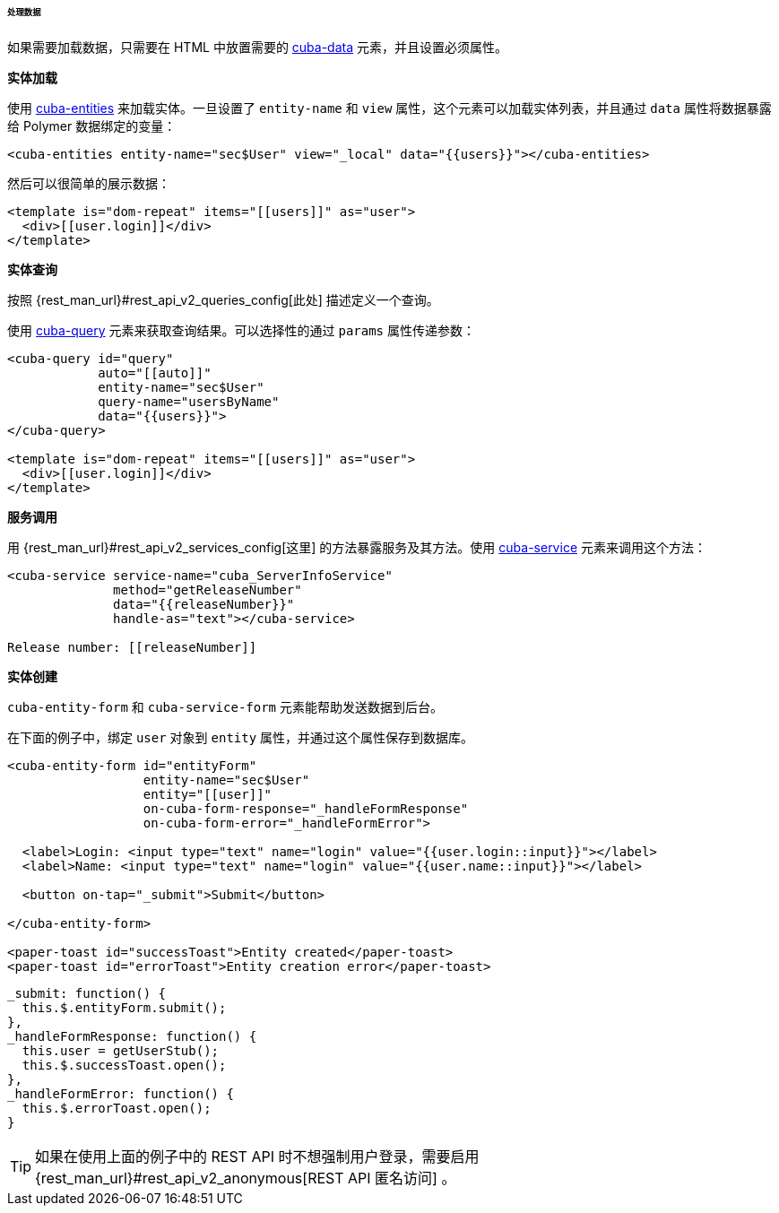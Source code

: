 :sourcesdir: ../../../../../../source

[[polymer_working_with_data]]
====== 处理数据

如果需要加载数据，只需要在 HTML 中放置需要的 https://cuba-elements.github.io/cuba-elements/components/cuba-data/[cuba-data] 元素，并且设置必须属性。

*实体加载*

使用 https://cuba-elements.github.io/cuba-elements/components/cuba-data/#cuba-entities[cuba-entities] 来加载实体。一旦设置了 `entity-name` 和 `view` 属性，这个元素可以加载实体列表，并且通过 `data` 属性将数据暴露给 Polymer 数据绑定的变量：

[source,html]
----
<cuba-entities entity-name="sec$User" view="_local" data="{{users}}"></cuba-entities>
----

然后可以很简单的展示数据：

[source,html]
----
<template is="dom-repeat" items="[[users]]" as="user">
  <div>[[user.login]]</div>
</template>
----


*实体查询*

按照 {rest_man_url}#rest_api_v2_queries_config[此处] 描述定义一个查询。

使用 https://cuba-elements.github.io/cuba-elements/components/cuba-data/#cuba-query[cuba-query] 元素来获取查询结果。可以选择性的通过 `params` 属性传递参数：

[source,html]
----
<cuba-query id="query"
            auto="[[auto]]"
            entity-name="sec$User"
            query-name="usersByName"
            data="{{users}}">
</cuba-query>

<template is="dom-repeat" items="[[users]]" as="user">
  <div>[[user.login]]</div>
</template>
----

*服务调用*

用 {rest_man_url}#rest_api_v2_services_config[这里] 的方法暴露服务及其方法。使用 https://cuba-elements.github.io/cuba-elements/components/cuba-data/#cuba-service[cuba-service] 元素来调用这个方法：

[source,html]
----
<cuba-service service-name="cuba_ServerInfoService"
              method="getReleaseNumber"
              data="{{releaseNumber}}"
              handle-as="text"></cuba-service>

Release number: [[releaseNumber]]
----

*实体创建*

`cuba-entity-form` 和 `cuba-service-form` 元素能帮助发送数据到后台。

在下面的例子中，绑定 `user` 对象到 `entity` 属性，并通过这个属性保存到数据库。

[source,html]
----
<cuba-entity-form id="entityForm"
                  entity-name="sec$User"
                  entity="[[user]]"
                  on-cuba-form-response="_handleFormResponse"
                  on-cuba-form-error="_handleFormError">

  <label>Login: <input type="text" name="login" value="{{user.login::input}}"></label>
  <label>Name: <input type="text" name="login" value="{{user.name::input}}"></label>

  <button on-tap="_submit">Submit</button>

</cuba-entity-form>

<paper-toast id="successToast">Entity created</paper-toast>
<paper-toast id="errorToast">Entity creation error</paper-toast>
----

[source,javascript]
----
_submit: function() {
  this.$.entityForm.submit();
},
_handleFormResponse: function() {
  this.user = getUserStub();
  this.$.successToast.open();
},
_handleFormError: function() {
  this.$.errorToast.open();
}
----

[TIP]
====
如果在使用上面的例子中的 REST API 时不想强制用户登录，需要启用 {rest_man_url}#rest_api_v2_anonymous[REST API 匿名访问] 。
====

